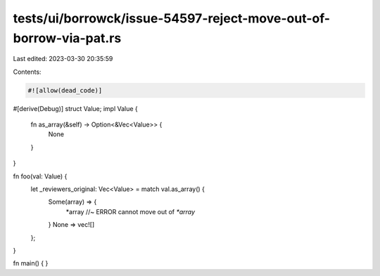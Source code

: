 tests/ui/borrowck/issue-54597-reject-move-out-of-borrow-via-pat.rs
==================================================================

Last edited: 2023-03-30 20:35:59

Contents:

.. code-block:: rs

    #![allow(dead_code)]

#[derive(Debug)]
struct Value;
impl Value {
    fn as_array(&self) -> Option<&Vec<Value>> {
        None
    }
}

fn foo(val: Value) {
    let _reviewers_original: Vec<Value> = match val.as_array() {
        Some(array) => {
            *array //~ ERROR cannot move out of `*array`
        }
        None => vec![]
    };
}

fn main() { }


